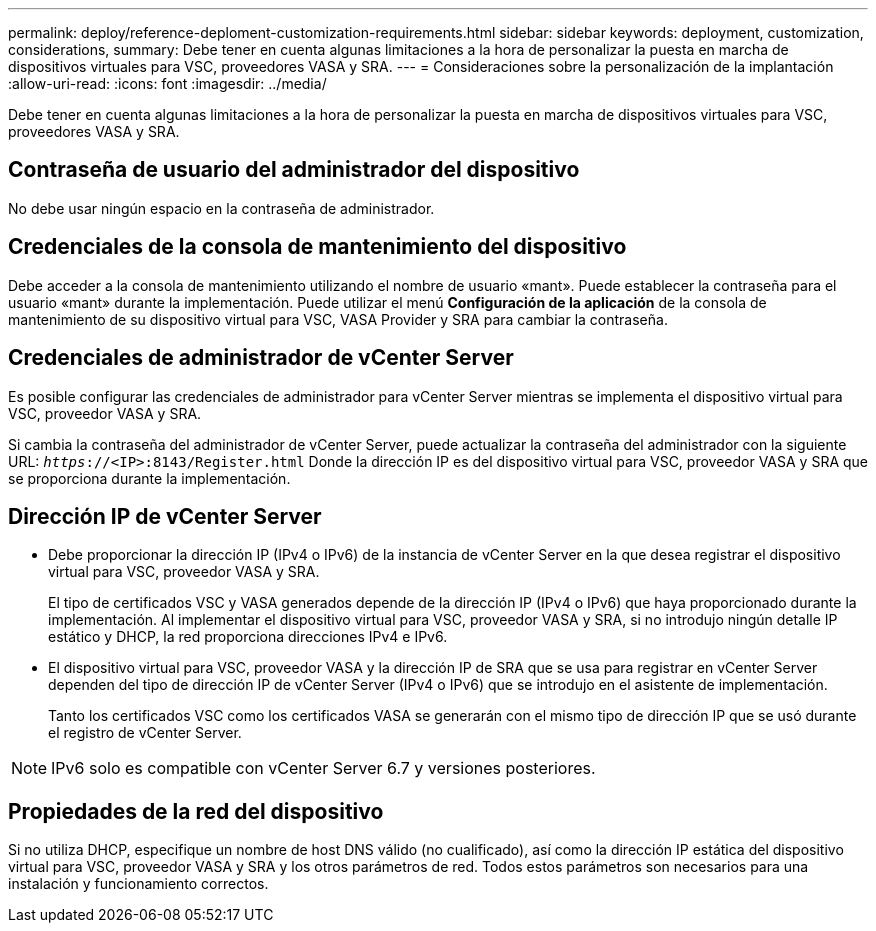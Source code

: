 ---
permalink: deploy/reference-deploment-customization-requirements.html 
sidebar: sidebar 
keywords: deployment, customization, considerations, 
summary: Debe tener en cuenta algunas limitaciones a la hora de personalizar la puesta en marcha de dispositivos virtuales para VSC, proveedores VASA y SRA. 
---
= Consideraciones sobre la personalización de la implantación
:allow-uri-read: 
:icons: font
:imagesdir: ../media/


[role="lead"]
Debe tener en cuenta algunas limitaciones a la hora de personalizar la puesta en marcha de dispositivos virtuales para VSC, proveedores VASA y SRA.



== Contraseña de usuario del administrador del dispositivo

No debe usar ningún espacio en la contraseña de administrador.



== Credenciales de la consola de mantenimiento del dispositivo

Debe acceder a la consola de mantenimiento utilizando el nombre de usuario «mant». Puede establecer la contraseña para el usuario «mant» durante la implementación. Puede utilizar el menú *Configuración de la aplicación* de la consola de mantenimiento de su dispositivo virtual para VSC, VASA Provider y SRA para cambiar la contraseña.



== Credenciales de administrador de vCenter Server

Es posible configurar las credenciales de administrador para vCenter Server mientras se implementa el dispositivo virtual para VSC, proveedor VASA y SRA.

Si cambia la contraseña del administrador de vCenter Server, puede actualizar la contraseña del administrador con la siguiente URL: `_https_://<IP>:8143/Register.html` Donde la dirección IP es del dispositivo virtual para VSC, proveedor VASA y SRA que se proporciona durante la implementación.



== Dirección IP de vCenter Server

* Debe proporcionar la dirección IP (IPv4 o IPv6) de la instancia de vCenter Server en la que desea registrar el dispositivo virtual para VSC, proveedor VASA y SRA.
+
El tipo de certificados VSC y VASA generados depende de la dirección IP (IPv4 o IPv6) que haya proporcionado durante la implementación. Al implementar el dispositivo virtual para VSC, proveedor VASA y SRA, si no introdujo ningún detalle IP estático y DHCP, la red proporciona direcciones IPv4 e IPv6.

* El dispositivo virtual para VSC, proveedor VASA y la dirección IP de SRA que se usa para registrar en vCenter Server dependen del tipo de dirección IP de vCenter Server (IPv4 o IPv6) que se introdujo en el asistente de implementación.
+
Tanto los certificados VSC como los certificados VASA se generarán con el mismo tipo de dirección IP que se usó durante el registro de vCenter Server.



[NOTE]
====
IPv6 solo es compatible con vCenter Server 6.7 y versiones posteriores.

====


== Propiedades de la red del dispositivo

Si no utiliza DHCP, especifique un nombre de host DNS válido (no cualificado), así como la dirección IP estática del dispositivo virtual para VSC, proveedor VASA y SRA y los otros parámetros de red. Todos estos parámetros son necesarios para una instalación y funcionamiento correctos.
